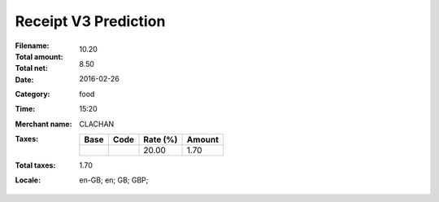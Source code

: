 Receipt V3 Prediction
=====================
:Filename:
:Total amount: 10.20
:Total net: 8.50
:Date: 2016-02-26
:Category: food
:Time: 15:20
:Merchant name: CLACHAN
:Taxes:
  +---------------+--------+----------+---------------+
  | Base          | Code   | Rate (%) | Amount        |
  +===============+========+==========+===============+
  |               |        | 20.00    | 1.70          |
  +---------------+--------+----------+---------------+
:Total taxes: 1.70
:Locale: en-GB; en; GB; GBP;

